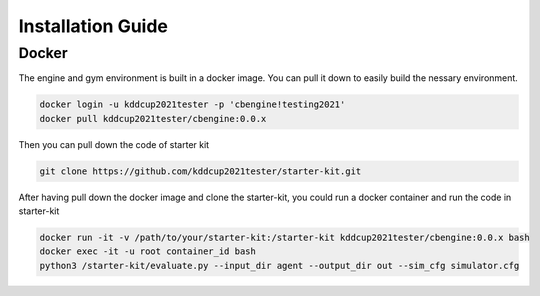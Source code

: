 .. _Installation:

Installation Guide
==========================

Docker
-----------

The engine and gym environment is built in a docker image. You can pull it down to easily build the nessary environment.

.. code-block::

    docker login -u kddcup2021tester -p 'cbengine!testing2021'
    docker pull kddcup2021tester/cbengine:0.0.x

Then you can pull down the code of starter kit

.. code-block::

    git clone https://github.com/kddcup2021tester/starter-kit.git

After having pull down the docker image and clone the starter-kit, you could run a docker container and run the code in starter-kit

.. code-block::

    docker run -it -v /path/to/your/starter-kit:/starter-kit kddcup2021tester/cbengine:0.0.x bash
    docker exec -it -u root container_id bash
    python3 /starter-kit/evaluate.py --input_dir agent --output_dir out --sim_cfg simulator.cfg
